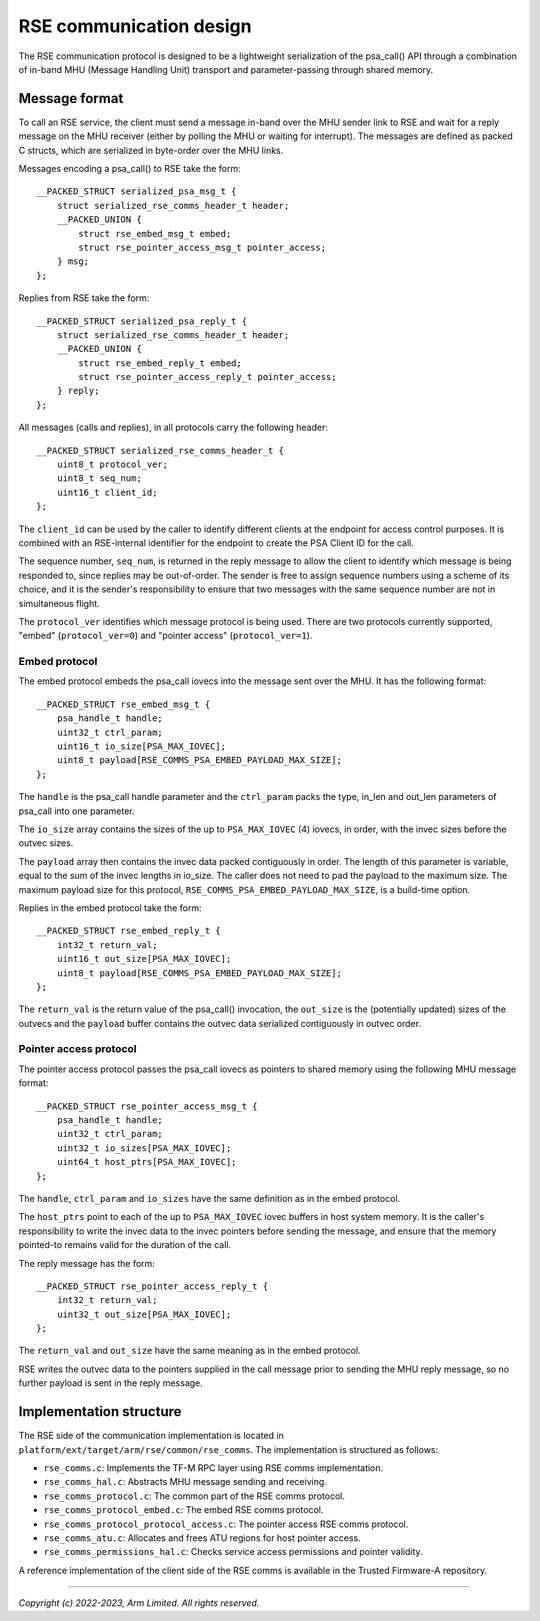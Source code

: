 ########################
RSE communication design
########################

The RSE communication protocol is designed to be a lightweight serialization of
the psa_call() API through a combination of in-band MHU (Message Handling Unit)
transport and parameter-passing through shared memory.

**************
Message format
**************

To call an RSE service, the client must send a message in-band over the MHU
sender link to RSE and wait for a reply message on the MHU receiver (either by
polling the MHU or waiting for interrupt). The messages are defined as packed C
structs, which are serialized in byte-order over the MHU links.

Messages encoding a psa_call() to RSE take the form::

    __PACKED_STRUCT serialized_psa_msg_t {
        struct serialized_rse_comms_header_t header;
        __PACKED_UNION {
            struct rse_embed_msg_t embed;
            struct rse_pointer_access_msg_t pointer_access;
        } msg;
    };

Replies from RSE take the form::

    __PACKED_STRUCT serialized_psa_reply_t {
        struct serialized_rse_comms_header_t header;
        __PACKED_UNION {
            struct rse_embed_reply_t embed;
            struct rse_pointer_access_reply_t pointer_access;
        } reply;
    };

All messages (calls and replies), in all protocols carry the following header::

    __PACKED_STRUCT serialized_rse_comms_header_t {
        uint8_t protocol_ver;
        uint8_t seq_num;
        uint16_t client_id;
    };

The ``client_id`` can be used by the caller to identify different clients at the
endpoint for access control purposes. It is combined with an RSE-internal
identifier for the endpoint to create the PSA Client ID for the call.

The sequence number, ``seq_num``, is returned in the reply message to allow the
client to identify which message is being responded to, since replies may be
out-of-order. The sender is free to assign sequence numbers using a scheme of
its choice, and it is the sender's responsibility to ensure that two messages
with the same sequence number are not in simultaneous flight.

The ``protocol_ver`` identifies which message protocol is being used. There are
two protocols currently supported, "embed" (``protocol_ver=0``) and "pointer
access" (``protocol_ver=1``).

Embed protocol
==============

The embed protocol embeds the psa_call iovecs into the message sent over the
MHU. It has the following format::

    __PACKED_STRUCT rse_embed_msg_t {
        psa_handle_t handle;
        uint32_t ctrl_param;
        uint16_t io_size[PSA_MAX_IOVEC];
        uint8_t payload[RSE_COMMS_PSA_EMBED_PAYLOAD_MAX_SIZE];
    };

The ``handle`` is the psa_call handle parameter and the ``ctrl_param`` packs the
type, in_len and out_len parameters of psa_call into one parameter.

The ``io_size`` array contains the sizes of the up to ``PSA_MAX_IOVEC`` (4)
iovecs, in order, with the invec sizes before the outvec sizes.

The ``payload`` array then contains the invec data packed contiguously in order.
The length of this parameter is variable, equal to the sum of the invec lengths
in io_size. The caller does not need to pad the payload to the maximum size. The
maximum payload size for this protocol, ``RSE_COMMS_PSA_EMBED_PAYLOAD_MAX_SIZE``, is a
build-time option.

Replies in the embed protocol take the form::

    __PACKED_STRUCT rse_embed_reply_t {
        int32_t return_val;
        uint16_t out_size[PSA_MAX_IOVEC];
        uint8_t payload[RSE_COMMS_PSA_EMBED_PAYLOAD_MAX_SIZE];
    };

The ``return_val`` is the return value of the psa_call() invocation, the
``out_size`` is the (potentially updated) sizes of the outvecs and the
``payload`` buffer contains the outvec data serialized contiguously in outvec
order.

Pointer access protocol
=======================

The pointer access protocol passes the psa_call iovecs as pointers to shared
memory using the following MHU message format::

    __PACKED_STRUCT rse_pointer_access_msg_t {
        psa_handle_t handle;
        uint32_t ctrl_param;
        uint32_t io_sizes[PSA_MAX_IOVEC];
        uint64_t host_ptrs[PSA_MAX_IOVEC];
    };

The ``handle``, ``ctrl_param`` and ``io_sizes`` have the same definition as in
the embed protocol.

The ``host_ptrs`` point to each of the up to ``PSA_MAX_IOVEC`` iovec buffers in
host system memory. It is the caller's responsibility to write the invec data to
the invec pointers before sending the message, and ensure that the memory
pointed-to remains valid for the duration of the call.

The reply message has the form::

    __PACKED_STRUCT rse_pointer_access_reply_t {
        int32_t return_val;
        uint32_t out_size[PSA_MAX_IOVEC];
    };

The ``return_val`` and ``out_size`` have the same meaning as in the embed
protocol.

RSE writes the outvec data to the pointers supplied in the call message prior to
sending the MHU reply message, so no further payload is sent in the reply
message.

************************
Implementation structure
************************

The RSE side of the communication implementation is located in
``platform/ext/target/arm/rse/common/rse_comms``. The implementation is
structured as follows:

- ``rse_comms.c``: Implements the TF-M RPC layer using RSE comms implementation.
- ``rse_comms_hal.c``: Abstracts MHU message sending and receiving.

- ``rse_comms_protocol.c``: The common part of the RSE comms protocol.
- ``rse_comms_protocol_embed.c``: The embed RSE comms protocol.
- ``rse_comms_protocol_protocol_access.c``: The pointer access RSE comms protocol.

- ``rse_comms_atu.c``: Allocates and frees ATU regions for host pointer access.
- ``rse_comms_permissions_hal.c``: Checks service access permissions and pointer validity.

A reference implementation of the client side of the RSE comms is available in
the Trusted Firmware-A repository.

--------------

*Copyright (c) 2022-2023, Arm Limited. All rights reserved.*
